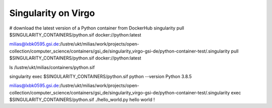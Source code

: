 Singularity on Virgo
====================

# download the latest version of a Python container from DockerHub
singularity pull $SINGULARITY_CONTAINERS/python.sif docker://python:latest

milias@lxbk0595.gsi.de:/lustre/ukt/milias/work/projects/open-collection/computer_science/containers/gsi_de/singularity_virgo-gsi-de/python-container-test/.singularity pull $SINGULARITY_CONTAINERS/python.sif docker://python:latest

ls /lustre/ukt/milias/containers/python.sif 

singularity exec $SINGULARITY_CONTAINERS/python.sif python --version
Python 3.8.5

milias@lxbk0595.gsi.de:/lustre/ukt/milias/work/projects/open-collection/computer_science/containers/gsi_de/singularity_virgo-gsi-de/python-container-test/.singularity exec   $SINGULARITY_CONTAINERS/python.sif ./hello_world.py
hello world !




